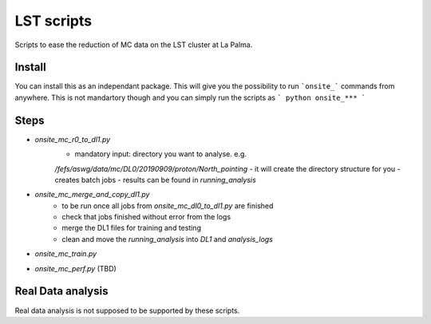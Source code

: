 LST scripts
===========
Scripts to ease the reduction of MC data on the LST cluster at La Palma.   


Install
-------

You can install this as an independant package. This will give you the possibility to run ```onsite_``` commands from
anywhere.
This is not mandartory though and you can simply run the scripts as
```
python onsite_***
```



Steps
-----

- `onsite_mc_r0_to_dl1.py`
    - mandatory input: directory you want to analyse. e.g. 
    `/fefs/aswg/data/mc/DL0/20190909/proton/North_pointing`
    - it will create the directory structure for you
    - creates batch jobs
    - results can be found in `running_analysis`
- `onsite_mc_merge_and_copy_dl1.py`
    - to be run once all jobs from `onsite_mc_dl0_to_dl1.py` are finished
    - check that jobs finished without error from the logs
    - merge the DL1 files for training and testing
    - clean and move the `running_analysis` into `DL1` and `analysis_logs`
- `onsite_mc_train.py`
- `onsite_mc_perf.py` (TBD)
        
    
Real Data analysis
------------------

Real data analysis is not supposed to be supported by these scripts.    